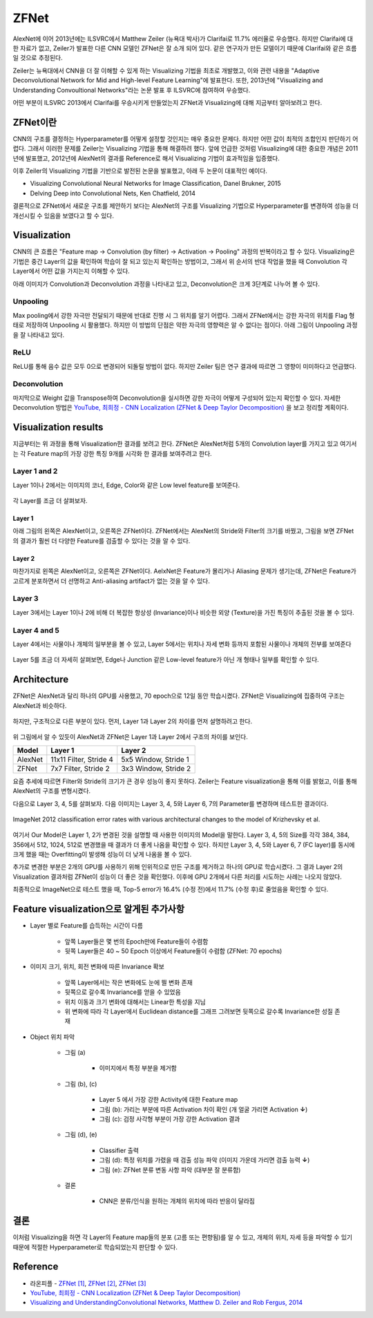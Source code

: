 ======
ZFNet
======

AlexNet에 이어 2013년에는 ILSVRC에서 Matthew Zeiler (뉴욕대 박사)가 Clarifai로 11.7% 에러율로 우승했다. 하지만 Clarifai에 대한 자료가 없고, Zeiler가 발표한 다른 CNN 모델인 ZFNet은 잘 소개 되어 있다. 같은 연구자가 만든 모델이기 때문에 Clarifai와 같은 흐름일 것으로 추정된다.

Zeiler는 뉴욕대에서 CNN을 더 잘 이해할 수 있게 하는 Visualizing 기법을 최초로 개발했고, 이와 관련 내용을 "Adaptive Deconvolutional Network for Mid and High-level Feature Learning"에 발표한다. 또한, 2013년에 "Visualizing and Understanding Convoultional Networks"라는 논문 발표 후 ILSVRC에 참여하여 우승했다.

어떤 부분이 ILSVRC 2013에서 Clarifai를 우승시키게 만들었는지 ZFNet과 Visualizing에 대해 지금부터 알아보려고 한다.


ZFNet이란
=========

CNN의 구조를 결정하는 Hyperparameter를 어떻게 설정할 것인지는 매우 중요한 문제다. 하지만 어떤 값이 최적의 조합인지 판단하기 어렵다. 그래서 이러한 문제를 Zeiler는 Visualizing 기법을 통해 해결하려 했다. 앞에 언급한 것처럼 Visualizing에 대한 중요한 개념은 2011년에 발표했고, 2012년에 AlexNet의 결과를 Reference로 해서 Visualizing 기법이 효과적임을 입증했다.

이후 Zeiler의 Visualizing 기법을 기반으로 발전된 논문을 발표했고, 아래 두 논문이 대표적인 예이다.

* Visualizing Convolutional Neural Networks for Image Classification, Danel Brukner, 2015
* Delving Deep into Convolutional Nets, Ken Chatfield, 2014

결론적으로 ZFNet에서 새로운 구조를 제안하기 보다는 AlexNet의 구조를 Visualizing 기법으로 Hyperparameter를 변경하여 성능을 더 개선시킬 수 있음을 보였다고 할 수 있다.


Visualization
==============

CNN의 큰 흐름은 "Feature map → Convolution (by filter) → Activation → Pooling" 과정의 반복이라고 할 수 있다. Visualizing은 기법은 중간 Layer의 값을 확인하여 학습이 잘 되고 있는지 확인하는 방법이고, 그래서 위 순서의 반대 작업을 했을 때 Convolution 각 Layer에서 어떤 값을 가지는지 이해할 수 있다.

아래 이미지가 Convolution과 Deconvolution 과정을 나타내고 있고, Deconvolution은 크게 3단계로 나누어 볼 수 있다.

.. figure:: ../img/cnn/zfnet/deconvnet.png
    :align: center
    :scale: 70%

.. rst-class:: centered

    출처: `라온피플 (Laon People) <https://laonple.blog.me/220673615573>`_


Unpooling
**********

Max pooling에서 강한 자극만 전달되기 때문에 반대로 진행 시 그 위치를 알기 어렵다. 그래서 ZFNet에서는 강한 자극의 위치를 Flag 형태로 저장하여 Unpooling 시 활용했다. 하지만 이 방법의 단점은 약한 자극의 영향력은 알 수 없다는 점이다. 아래 그림이 Unpooling 과정을 잘 나타내고 있다.

.. figure:: ../img/cnn/zfnet/unpooling.png
    :align: center
    :scale: 70%

.. rst-class:: centered

    출처: `라온피플 (Laon People) <https://laonple.blog.me/220673615573>`_


ReLU
*****

ReLU를 통해 음수 값은 모두 0으로 변경되어 되돌릴 방법이 없다. 하지만 Zeiler 팀은 연구 결과에 따르면 그 영향이 미미하다고 언급했다.


Deconvolution
**************

마지막으로 Weight 값을 Transpose하여 Deconvolution을 실시하면 강한 자극이 어떻게 구성되어 있는지 확인할 수 있다. 자세한 Deconvolution 방법은 `YouTube, 최희정 - CNN Localization (ZFNet & Deep Taylor Decomposition) <https://www.youtube.com/watch?v=46TlWpZgKRE>`_ 을 보고 정리할 계획이다.


Visualization results
======================

지금부터는 위 과정을 통해 Visualization한 결과를 보려고 한다. ZFNet은 AlexNet처럼 5개의 Convolution layer를 가지고 있고 여기서는 각 Feature map의 가장 강한 특징 9개를 시각화 한 결과를 보여주려고 한다.


Layer 1 and 2
**************

Layer 1이나 2에서는 이미지의 코너, Edge, Color와 같은 Low level feature를 보여준다.

.. figure:: ../img/cnn/zfnet/zfnet_layer_1_2.png
    :align: center
    :scale: 70%

.. rst-class:: centered

    출처: `라온피플 (Laon People) <https://laonple.blog.me/220673615573>`_

각 Layer를 조금 더 살펴보자.

--------
Layer 1
--------

아래 그림의 왼쪽은 AlexNet이고, 오른쪽은 ZFNet이다. ZFNet에서는 AlexNet의 Stride와 Filter의 크기를 바꿨고, 그림을 보면 ZFNet의 결과가 훨씬 더 다양한 Feature를 검출할 수 있다는 것을 알 수 있다.

.. figure:: ../img/cnn/zfnet/alexnet_vs_zfnet_layer_1.png
    :align: center
    :scale: 70%

.. rst-class:: centered

    출처: `라온피플 (Laon People) <https://laonple.blog.me/220676812642>`_

--------
Layer 2
--------

마찬가지로 왼쪽은 AlexNet이고, 오른쪽은 ZFNet이다. AelxNet은 Feature가 몰리거나 Aliasing 문제가 생기는데, ZFNet은 Feature가 고르게 분포하면서 더 선명하고 Anti-aliasing artifact가 없는 것을 알 수 있다.

.. figure:: ../img/cnn/zfnet/alexnet_vs_zfnet_layer_2.png
    :align: center
    :scale: 70%

.. rst-class:: centered

    출처: `라온피플 (Laon People) <https://laonple.blog.me/220676812642>`_

Layer 3
********

Layer 3에서는 Layer 1이나 2에 비해 더 복잡한 항상성 (Invariance)이나 비슷한 외양 (Texture)을 가진 특징이 추출된 것을 볼 수 있다.

.. figure:: ../img/cnn/zfnet/zfnet_layer_3.png
    :align: center
    :scale: 70%

.. rst-class:: centered

    출처: `라온피플 (Laon People) <https://laonple.blog.me/220673615573>`_


Layer 4 and 5
**************

Layer 4에서는 사물이나 개체의 일부분을 볼 수 있고, Layer 5에서는 위치나 자세 변화 등까지 포함된 사물이나 개체의 전부를 보여준다

.. figure:: ../img/cnn/zfnet/zfnet_layer_4_5.png
    :align: center
    :scale: 70%

.. rst-class:: centered

    출처: `라온피플 (Laon People) <https://laonple.blog.me/220673615573>`_

Layer 5를 조금 더 자세히 살펴보면, Edge나 Junction 같은 Low-level feature가 아닌 개 형태나 일부를 확인할 수 있다.

.. figure:: ../img/cnn/zfnet/alexnet_vs_zfnet_layer_5.png
    :align: center
    :scale: 70%

.. rst-class:: centered

    출처: `라온피플 (Laon People) <https://laonple.blog.me/220676812642>`_


Architecture
=============

ZFNet은 AlexNet과 달리 하나의 GPU를 사용했고, 70 epoch으로 12일 동안 학습시켰다. ZFNet은 Visualizing에 집중하여 구조는 AlexNet과 비슷하다.

.. figure:: ../img/cnn/zfnet/zfnet_architecture.png
    :align: center
    :scale: 70%

.. rst-class:: centered

    출처: `라온피플 (Laon People) <https://laonple.blog.me/220680023908>`_

하지만, 구조적으로 다른 부분이 있다. 먼저, Layer 1과 Layer 2의 차이를 먼저 설명하려고 한다.

.. figure:: ../img/cnn/zfnet/alexnet_vs_zfnet_layer_1_2.png
    :align: center
    :scale: 70%

.. rst-class:: centered

    출처: `라온피플 (Laon People) <https://laonple.blog.me/220680023908>`_

위 그림에서 알 수 있듯이 AlexNet과 ZFNet은 Layer 1과 Layer 2에서 구조의 차이를 보인다.

======= ======================= =====================
Model   Layer 1                 Layer 2
======= ======================= =====================
AlexNet 11x11 Filter, Stride 4  5x5 Window, Stride 1
ZFNet   7x7 Filter, Stride 2    3x3 Window, Stride 2
======= ======================= =====================

요즘 추세에 따르면 Filter와 Stride의 크기가 큰 경우 성능이 좋지 못하다. Zeiler는 Feature visualization을 통해 이를 밝혔고, 이를 통해 AlexNet의 구조를 변형시켰다.

다음으로 Layer 3, 4, 5를 살펴보자. 다음 이미지는 Layer 3, 4, 5와 Layer 6, 7의 Parameter를 변경하며 테스트한 결과이다.

.. figure:: ../img/cnn/zfnet/alexnet_vs_zfnet_layer_1_2.png
    :align: center
    :scale: 70%

    ImageNet 2012 classification error rates with various architectural changes to the model of Krizhevsky et al.

.. rst-class:: centered

    출처: `Visualizing and UnderstandingConvolutional Networks <https://cs.nyu.edu/~fergus/papers/zeilerECCV2014.pdf>`_

여기서 Our Model은 Layer 1, 2가 변경된 것을 설명할 때 사용한 이미지의 Model을 말한다. Layer 3, 4, 5의 Size를 각각 384, 384, 356에서 512, 1024, 512로 변경했을 때 결과가 더 좋게 나옴을 확인할 수 있다. 하지만 Layer 3, 4, 5와 Layer 6, 7 (FC layer)를 동시에 크게 했을 때는 Overfitting이 발생해 성능이 더 낮게 나옴을 볼 수 있다.

추가로 변경한 부분은 2개의 GPU를 사용하기 위해 인위적으로 만든 구조를 제거하고 하나의 GPU로 학습시켰다. 그 결과 Layer 2의 Visualization 결과처럼 ZFNet이 성능이 더 좋은 것을 확인했다. 이후에 GPU 2개에서 다른 처리를 시도하는 사례는 나오지 않았다.

최종적으로 ImageNet으로 테스트 했을 때, Top-5 error가 16.4% (수정 전)에서 11.7% (수정 후)로 줄었음을 확인할 수 있다.


Feature visualization으로 알게된 추가사항
=====================================

* Layer 별로 Feature를 습득하는 시간이 다름

    * 앞쪽 Layer들은 몇 번의 Epoch만에 Feature들이 수렴함
    * 뒷쪽 Layer들은 40 ~ 50 Epoch 이상에서 Feature들이 수렴함 (ZFNet: 70 epochs)

.. figure:: ../img/cnn/zfnet/feature_train_time.png
    :align: center
    :scale: 70%

.. rst-class:: centered

    출처: `라온피플 (Laon People) <https://laonple.blog.me/220680023908>`_

* 이미지 크기, 위치, 회전 변화에 따른 Invariance 확보

    * 앞쪽 Layer에서는 작은 변화에도 눈에 띌 변화 존재
    * 뒷쪽으로 갈수록 Invariance를 얻을 수 있었음
    * 위치 이동과 크기 변화에 대해서는 Linear한 특성을 지님
    * 위 변화에 따라 각 Layer에서 Euclidean distance를 그래프 그려보면 뒷쪽으로 갈수록 Invariance한 성질 존재

.. figure:: ../img/cnn/zfnet/image_changes.png
    :align: center
    :scale: 60%

.. rst-class:: centered

    출처: `라온피플 (Laon People) <https://laonple.blog.me/220680023908>`_ 

.. figure:: ../img/cnn/zfnet/invariance.png
    :align: center
    :scale: 60%

.. rst-class:: centered

    출처: `라온피플 (Laon People) <https://laonple.blog.me/220680023908>`_  

* Object 위치 파악

    * 그림 (a)
    
        * 이미지에서 특정 부분을 제거함

    * 그림 (b), (c)
        
        * Layer 5 에서 가장 강한 Activity에 대한 Feature map
        * 그림 (b): 가리는 부분에 따른 Activation 차이 확인 (개 얼굴 가리면 Activation **↓**)
        * 그림 (c): 검정 사각형 부분이 가장 강한 Activation 결과

    * 그림 (d), (e)
    
        * Classifier 출력
        * 그림 (d): 특정 위치를 가렸을 때 검출 성능 파악 (이미지 가운데 가리면 검출 능력 **↓**)
        * 그림 (e): ZFNet 분류 변동 사항 파악 (대부분 잘 분류함)

    * 결론

        * CNN은 분류/인식을 원하는 개체의 위치에 따라 반응이 달라짐

.. figure:: ../img/cnn/zfnet/object_detection.png
    :align: center
    :scale: 70%

.. rst-class:: centered

    출처: `라온피플 (Laon People) <https://laonple.blog.me/220680023908>`_  


결론
====

이처럼 Visualizing을 하면 각 Layer의 Feature map들의 분포 (고름 또는 편향됨)를 알 수 있고, 개체의 위치, 자세 등을 파악할 수 있기 때문에 적절한 Hyperparameter로 학습되었는지 판단할 수 있다. 


Reference
==========

* 라온피플 - `ZFNet [1] <https://laonple.blog.me/220673615573>`_, `ZFNet [2] <https://laonple.blog.me/220676812642>`_, `ZFNet [3] <https://laonple.blog.me/220680023908>`_
* `YouTube, 최희정 - CNN Localization (ZFNet & Deep Taylor Decomposition) <https://www.youtube.com/watch?v=46TlWpZgKRE>`_
* `Visualizing and UnderstandingConvolutional Networks, Matthew D. Zeiler and Rob Fergus, 2014 <https://cs.nyu.edu/~fergus/papers/zeilerECCV2014.pdf>`_
